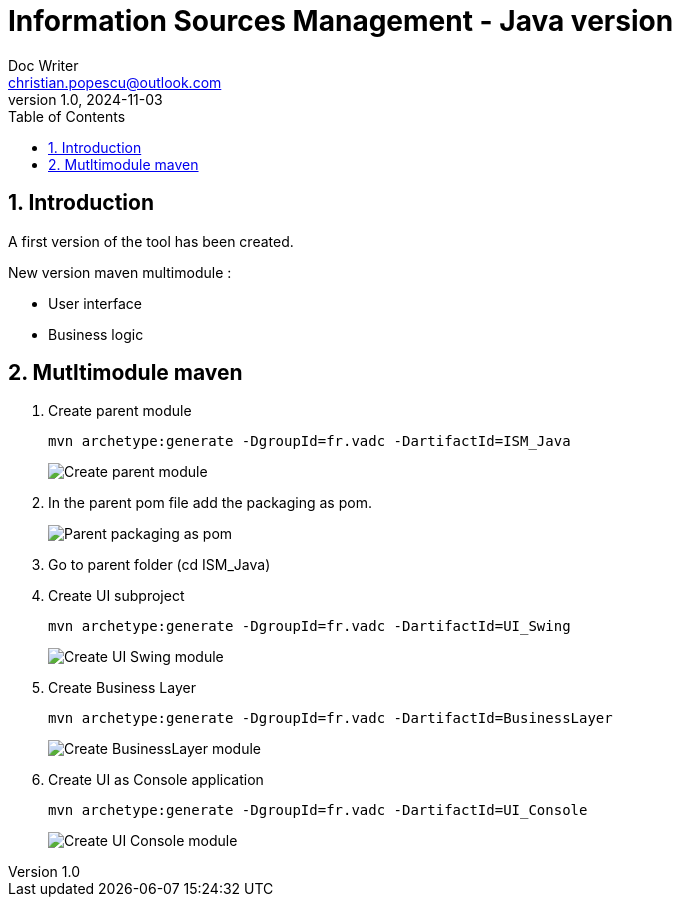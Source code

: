 = Information Sources Management - Java version
Doc Writer <christian.popescu@outlook.com>
v 1.0, 2024-11-03
:sectnums:
:toc:
:toclevels: 5
:pdf-page-size: A3

== Introduction

A first version of the tool has been created.

New version maven multimodule :

* User interface

* Business logic


== Mutltimodule maven 

. Create parent module
+
[source, bash]
----
mvn archetype:generate -DgroupId=fr.vadc -DartifactId=ISM_Java
----
+
image:img/Create_parent_module.png[]

. In the parent pom file add the packaging as pom.
+
image:img/Parent_packaging_as_pom.png[]

. Go to parent folder  (cd ISM_Java)

. Create UI subproject
+
[source, bash]
----
mvn archetype:generate -DgroupId=fr.vadc -DartifactId=UI_Swing
----
+
image:img/Create_UI_Swing_module.png[]

. Create Business Layer
+
[source, bash]
----
mvn archetype:generate -DgroupId=fr.vadc -DartifactId=BusinessLayer
----
+
image:img/Create_BusinessLayer_module.png[]

. Create UI as Console application
+
[source, bash]
----
mvn archetype:generate -DgroupId=fr.vadc -DartifactId=UI_Console
----
+
image:img/Create_UI_Console_module.png[]

